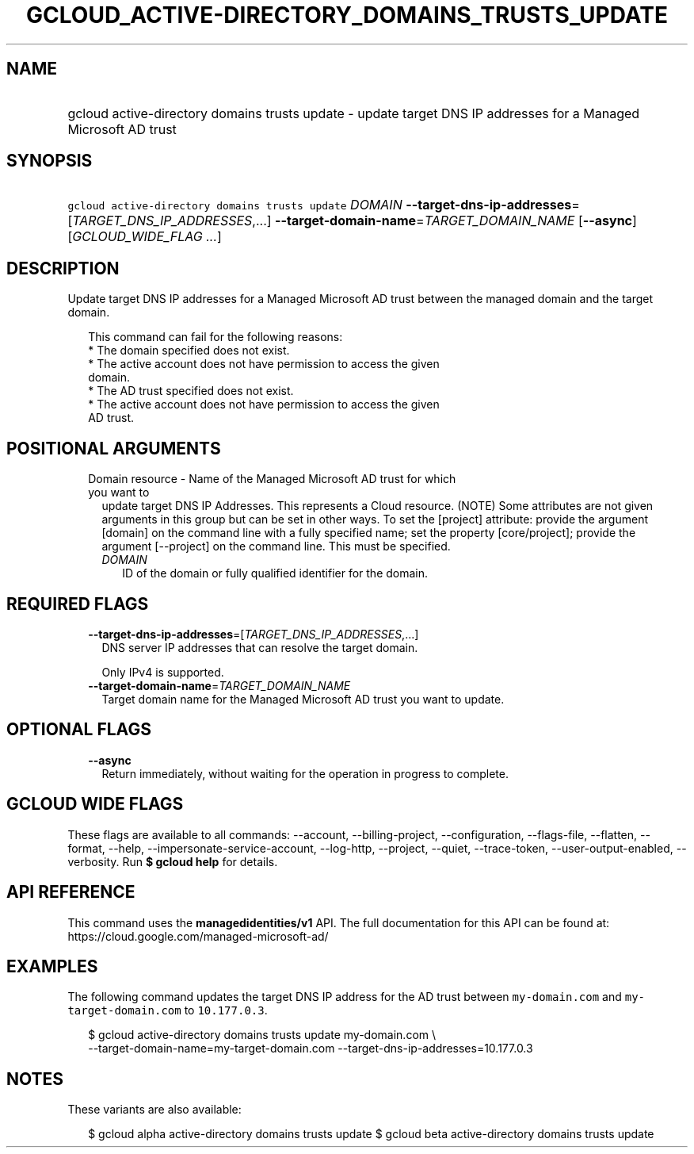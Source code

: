 
.TH "GCLOUD_ACTIVE\-DIRECTORY_DOMAINS_TRUSTS_UPDATE" 1



.SH "NAME"
.HP
gcloud active\-directory domains trusts update \- update target DNS IP addresses for a Managed Microsoft AD trust



.SH "SYNOPSIS"
.HP
\f5gcloud active\-directory domains trusts update\fR \fIDOMAIN\fR \fB\-\-target\-dns\-ip\-addresses\fR=[\fITARGET_DNS_IP_ADDRESSES\fR,...] \fB\-\-target\-domain\-name\fR=\fITARGET_DOMAIN_NAME\fR [\fB\-\-async\fR] [\fIGCLOUD_WIDE_FLAG\ ...\fR]



.SH "DESCRIPTION"

Update target DNS IP addresses for a Managed Microsoft AD trust between the
managed domain and the target domain.

.RS 2m
This command can fail for the following reasons:
  * The domain specified does not exist.
  * The active account does not have permission to access the given
    domain.
  * The AD trust specified does not exist.
  * The active account does not have permission to access the given
    AD trust.
.RE



.SH "POSITIONAL ARGUMENTS"

.RS 2m
.TP 2m

Domain resource \- Name of the Managed Microsoft AD trust for which you want to
update target DNS IP Addresses. This represents a Cloud resource. (NOTE) Some
attributes are not given arguments in this group but can be set in other ways.
To set the [project] attribute: provide the argument [domain] on the command
line with a fully specified name; set the property [core/project]; provide the
argument [\-\-project] on the command line. This must be specified.


.RS 2m
.TP 2m
\fIDOMAIN\fR
ID of the domain or fully qualified identifier for the domain.


.RE
.RE
.sp

.SH "REQUIRED FLAGS"

.RS 2m
.TP 2m
\fB\-\-target\-dns\-ip\-addresses\fR=[\fITARGET_DNS_IP_ADDRESSES\fR,...]
DNS server IP addresses that can resolve the target domain.

Only IPv4 is supported.

.TP 2m
\fB\-\-target\-domain\-name\fR=\fITARGET_DOMAIN_NAME\fR
Target domain name for the Managed Microsoft AD trust you want to update.


.RE
.sp

.SH "OPTIONAL FLAGS"

.RS 2m
.TP 2m
\fB\-\-async\fR
Return immediately, without waiting for the operation in progress to complete.


.RE
.sp

.SH "GCLOUD WIDE FLAGS"

These flags are available to all commands: \-\-account, \-\-billing\-project,
\-\-configuration, \-\-flags\-file, \-\-flatten, \-\-format, \-\-help,
\-\-impersonate\-service\-account, \-\-log\-http, \-\-project, \-\-quiet,
\-\-trace\-token, \-\-user\-output\-enabled, \-\-verbosity. Run \fB$ gcloud
help\fR for details.



.SH "API REFERENCE"

This command uses the \fBmanagedidentities/v1\fR API. The full documentation for
this API can be found at: https://cloud.google.com/managed\-microsoft\-ad/



.SH "EXAMPLES"

The following command updates the target DNS IP address for the AD trust between
\f5my\-domain.com\fR and \f5 my\-target\-domain.com\fR to \f510.177.0.3\fR.

.RS 2m
$ gcloud active\-directory domains trusts update  my\-domain.com \e
    \-\-target\-domain\-name=my\-target\-domain.com
\-\-target\-dns\-ip\-addresses=10.177.0.3
.RE



.SH "NOTES"

These variants are also available:

.RS 2m
$ gcloud alpha active\-directory domains trusts update
$ gcloud beta active\-directory domains trusts update
.RE

